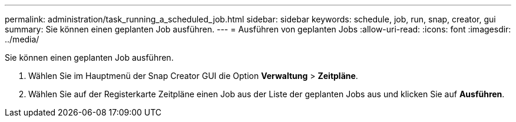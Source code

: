---
permalink: administration/task_running_a_scheduled_job.html 
sidebar: sidebar 
keywords: schedule, job, run, snap, creator, gui 
summary: Sie können einen geplanten Job ausführen. 
---
= Ausführen von geplanten Jobs
:allow-uri-read: 
:icons: font
:imagesdir: ../media/


[role="lead"]
Sie können einen geplanten Job ausführen.

. Wählen Sie im Hauptmenü der Snap Creator GUI die Option *Verwaltung* > *Zeitpläne*.
. Wählen Sie auf der Registerkarte Zeitpläne einen Job aus der Liste der geplanten Jobs aus und klicken Sie auf *Ausführen*.

